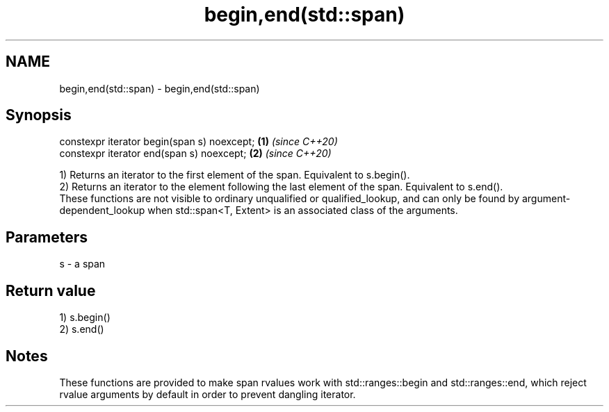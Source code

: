 .TH begin,end(std::span) 3 "2020.03.24" "http://cppreference.com" "C++ Standard Libary"
.SH NAME
begin,end(std::span) \- begin,end(std::span)

.SH Synopsis

  constexpr iterator begin(span s) noexcept; \fB(1)\fP \fI(since C++20)\fP
  constexpr iterator end(span s) noexcept;   \fB(2)\fP \fI(since C++20)\fP

  1) Returns an iterator to the first element of the span. Equivalent to s.begin().
  2) Returns an iterator to the element following the last element of the span. Equivalent to s.end().
  These functions are not visible to ordinary unqualified or qualified_lookup, and can only be found by argument-dependent_lookup when std::span<T, Extent> is an associated class of the arguments.

.SH Parameters


  s - a span


.SH Return value

  1) s.begin()
  2) s.end()

.SH Notes

  These functions are provided to make span rvalues work with std::ranges::begin and std::ranges::end, which reject rvalue arguments by default in order to prevent dangling iterator.



